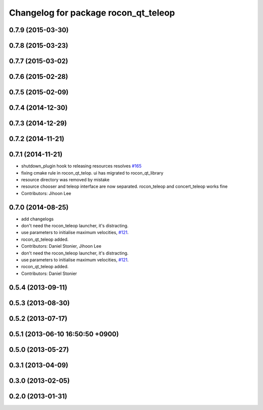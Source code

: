 ^^^^^^^^^^^^^^^^^^^^^^^^^^^^^^^^^^^^^
Changelog for package rocon_qt_teleop
^^^^^^^^^^^^^^^^^^^^^^^^^^^^^^^^^^^^^

0.7.9 (2015-03-30)
------------------

0.7.8 (2015-03-23)
------------------

0.7.7 (2015-03-02)
------------------

0.7.6 (2015-02-28)
------------------

0.7.5 (2015-02-09)
------------------

0.7.4 (2014-12-30)
------------------

0.7.3 (2014-12-29)
------------------

0.7.2 (2014-11-21)
------------------

0.7.1 (2014-11-21)
------------------
* shutdown_plugin hook to releasing resources resolves `#165 <https://github.com/robotics-in-concert/rocon_qt_gui/issues/165>`_
* fixing cmake rule in rocon_qt_telop. ui has migrated to rocon_qt_library
* resource directory was removed by mistake
* resource chooser and teleop interface are now separated. rocon_teleop and concert_teleop works fine
* Contributors: Jihoon Lee

0.7.0 (2014-08-25)
------------------
* add changelogs
* don't need the rocon_teleop launcher, it's distracting.
* use parameters to initialise maximum velocities, `#121 <https://github.com/robotics-in-concert/rocon_qt_gui/issues/121>`_.
* rocon_qt_teleop added.
* Contributors: Daniel Stonier, Jihoon Lee

* don't need the rocon_teleop launcher, it's distracting.
* use parameters to initialise maximum velocities, `#121 <https://github.com/robotics-in-concert/rocon_qt_gui/issues/121>`_.
* rocon_qt_teleop added.
* Contributors: Daniel Stonier

0.5.4 (2013-09-11)
------------------

0.5.3 (2013-08-30)
------------------

0.5.2 (2013-07-17)
------------------

0.5.1 (2013-06-10 16:50:50 +0900)
---------------------------------

0.5.0 (2013-05-27)
------------------

0.3.1 (2013-04-09)
------------------

0.3.0 (2013-02-05)
------------------

0.2.0 (2013-01-31)
------------------
